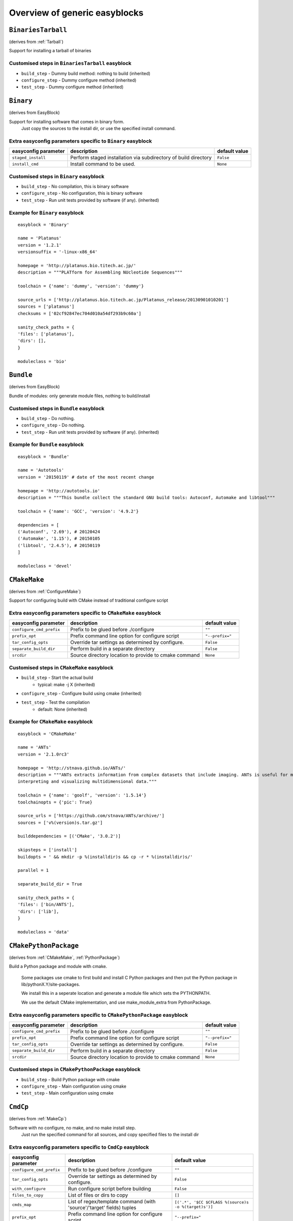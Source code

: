 ==============================
Overview of generic easyblocks
==============================

.. BinariesTarball:
``BinariesTarball``
===================

(derives from :ref:`Tarball`)

Support for installing a tarball of binaries


Customised steps in ``BinariesTarball`` easyblock
-------------------------------------------------
* ``build_step`` - Dummy build method: nothing to build (inherited)
* ``configure_step`` - Dummy configure method (inherited)
* ``test_step`` - Dummy configure method (inherited)

.. Binary:
``Binary``
==========

(derives from EasyBlock)

Support for installing software that comes in binary form.
    Just copy the sources to the install dir, or use the specified install command.

Extra easyconfig parameters specific to ``Binary`` easyblock
------------------------------------------------------------

====================   ===============================================================   =============
easyconfig parameter   description                                                       default value
====================   ===============================================================   =============
``staged_install``     Perform staged installation via subdirectory of build directory   ``False``
``install_cmd``        Install command to be used.                                       ``None``
====================   ===============================================================   =============


Customised steps in ``Binary`` easyblock
----------------------------------------
* ``build_step`` - No compilation, this is binary software
* ``configure_step`` - No configuration, this is binary software
* ``test_step`` - Run unit tests provided by software (if any). (inherited)


Example for ``Binary`` easyblock
--------------------------------

::

    easyblock = 'Binary'

    name = 'Platanus'
    version = '1.2.1'
    versionsuffix = '-linux-x86_64'

    homepage = 'http://platanus.bio.titech.ac.jp/'
    description = """PLATform for Assembling NUcleotide Sequences"""

    toolchain = {'name': 'dummy', 'version': 'dummy'}

    source_urls = ['http://platanus.bio.titech.ac.jp/Platanus_release/20130901010201']
    sources = ['platanus']
    checksums = ['02cf92847ec704d010a54df293b9c60a']

    sanity_check_paths = {
    'files': ['platanus'],
    'dirs': [],
    }

    moduleclass = 'bio'


.. Bundle:
``Bundle``
==========

(derives from EasyBlock)

Bundle of modules: only generate module files, nothing to build/install


Customised steps in ``Bundle`` easyblock
----------------------------------------
* ``build_step`` - Do nothing.
* ``configure_step`` - Do nothing.
* ``test_step`` - Run unit tests provided by software (if any). (inherited)


Example for ``Bundle`` easyblock
--------------------------------

::

    easyblock = 'Bundle'

    name = 'Autotools'
    version = '20150119' # date of the most recent change

    homepage = 'http://autotools.io'
    description = """This bundle collect the standard GNU build tools: Autoconf, Automake and libtool"""

    toolchain = {'name': 'GCC', 'version': '4.9.2'}

    dependencies = [
    ('Autoconf', '2.69'), # 20120424
    ('Automake', '1.15'), # 20150105
    ('libtool', '2.4.5'), # 20150119
    ]

    moduleclass = 'devel'


.. CMakeMake:
``CMakeMake``
=============

(derives from :ref:`ConfigureMake`)

Support for configuring build with CMake instead of traditional configure script

Extra easyconfig parameters specific to ``CMakeMake`` easyblock
---------------------------------------------------------------

========================   =====================================================   ===============
easyconfig parameter       description                                             default value
========================   =====================================================   ===============
``configure_cmd_prefix``   Prefix to be glued before ./configure                   ``""``
``prefix_opt``             Prefix command line option for configure script         ``"--prefix="``
``tar_config_opts``        Override tar settings as determined by configure.       ``False``
``separate_build_dir``     Perform build in a separate directory                   ``False``
``srcdir``                 Source directory location to provide to cmake command   ``None``
========================   =====================================================   ===============


Customised steps in ``CMakeMake`` easyblock
-------------------------------------------
* ``build_step`` - Start the actual build
        - typical: make -j X (inherited)
* ``configure_step`` - Configure build using cmake (inherited)
* ``test_step`` - Test the compilation
        - default: None (inherited)


Example for ``CMakeMake`` easyblock
-----------------------------------

::

    easyblock = 'CMakeMake'

    name = 'ANTs'
    version = '2.1.0rc3'

    homepage = 'http://stnava.github.io/ANTs/'
    description = """ANTs extracts information from complex datasets that include imaging. ANTs is useful for managing,
    interpreting and visualizing multidimensional data."""

    toolchain = {'name': 'goolf', 'version': '1.5.14'}
    toolchainopts = {'pic': True}

    source_urls = ['https://github.com/stnava/ANTs/archive/']
    sources = ['v%(version)s.tar.gz']

    builddependencies = [('CMake', '3.0.2')]

    skipsteps = ['install']
    buildopts = ' && mkdir -p %(installdir)s && cp -r * %(installdir)s/'

    parallel = 1

    separate_build_dir = True

    sanity_check_paths = {
    'files': ['bin/ANTS'],
    'dirs': ['lib'],
    }

    moduleclass = 'data'


.. CMakePythonPackage:
``CMakePythonPackage``
======================

(derives from :ref:`CMakeMake`, :ref:`PythonPackage`)

Build a Python package and module with cmake.

    Some packages use cmake to first build and install C Python packages
    and then put the Python package in lib/pythonX.Y/site-packages.

    We install this in a seperate location and generate a module file
    which sets the PYTHONPATH.

    We use the default CMake implementation, and use make_module_extra from PythonPackage.

Extra easyconfig parameters specific to ``CMakePythonPackage`` easyblock
------------------------------------------------------------------------

========================   =====================================================   ===============
easyconfig parameter       description                                             default value
========================   =====================================================   ===============
``configure_cmd_prefix``   Prefix to be glued before ./configure                   ``""``
``prefix_opt``             Prefix command line option for configure script         ``"--prefix="``
``tar_config_opts``        Override tar settings as determined by configure.       ``False``
``separate_build_dir``     Perform build in a separate directory                   ``False``
``srcdir``                 Source directory location to provide to cmake command   ``None``
========================   =====================================================   ===============


Customised steps in ``CMakePythonPackage`` easyblock
----------------------------------------------------
* ``build_step`` - Build Python package with cmake
* ``configure_step`` - Main configuration using cmake
* ``test_step`` - Main configuration using cmake

.. CmdCp:
``CmdCp``
=========

(derives from :ref:`MakeCp`)

Software with no configure, no make, and no make install step.
    Just run the specified command for all sources, and copy specified files to the install dir

Extra easyconfig parameters specific to ``CmdCp`` easyblock
-----------------------------------------------------------

========================   =====================================================================   ====================================================
easyconfig parameter       description                                                             default value
========================   =====================================================================   ====================================================
``configure_cmd_prefix``   Prefix to be glued before ./configure                                   ``""``
``tar_config_opts``        Override tar settings as determined by configure.                       ``False``
``with_configure``         Run configure script before building                                    ``False``
``files_to_copy``          List of files or dirs to copy                                           ``[]``
``cmds_map``               List of regex/template command (with 'source'/'target' fields) tuples   ``[('.*', '$CC $CFLAGS %(source)s -o %(target)s')]``
``prefix_opt``             Prefix command line option for configure script                         ``"--prefix="``
========================   =====================================================================   ====================================================


Customised steps in ``CmdCp`` easyblock
---------------------------------------
* ``build_step`` - Build by running the command with the inputfiles
* ``configure_step`` - Configure build if required (inherited)
* ``test_step`` - Configure build if required (inherited)

.. ConfigureMake:
``ConfigureMake``
=================

(derives from EasyBlock)

Support for building and installing applications with configure/make/make install

Extra easyconfig parameters specific to ``ConfigureMake`` easyblock
-------------------------------------------------------------------

========================   =================================================   ===============
easyconfig parameter       description                                         default value
========================   =================================================   ===============
``configure_cmd_prefix``   Prefix to be glued before ./configure               ``""``
``prefix_opt``             Prefix command line option for configure script     ``"--prefix="``
``tar_config_opts``        Override tar settings as determined by configure.   ``False``
========================   =================================================   ===============


Customised steps in ``ConfigureMake`` easyblock
-----------------------------------------------
* ``build_step`` - Start the actual build
        - typical: make -j X
* ``configure_step`` - Configure step
        - typically ./configure --prefix=/install/path style
* ``test_step`` - Test the compilation
        - default: None


Example for ``ConfigureMake`` easyblock
---------------------------------------

::

    easyblock = 'ConfigureMake'

    name = 'zsync'
    version = '0.6.2'

    homepage = 'http://zsync.moria.org.uk/'
    description = """zsync-0.6.2: Optimising file distribution program, a 1-to-many rsync"""

    sources = [SOURCE_TAR_BZ2]
    source_urls = ['http://zsync.moria.org.uk/download/']


    toolchain = {'name': 'ictce', 'version': '5.3.0'}

    sanity_check_paths = {
    'files': ['bin/zsync'],
    'dirs': []
    }

    moduleclass = 'tools'


.. ConfigureMakePythonPackage:
``ConfigureMakePythonPackage``
==============================

(derives from :ref:`ConfigureMake`, :ref:`PythonPackage`)

Build a Python package and module with 'python configure/make/make install'.

    Implemented by using:
    - a custom implementation of configure_step
    - using the build_step and install_step from ConfigureMake
    - using the sanity_check_step and make_module_extra from PythonPackage

Extra easyconfig parameters specific to ``ConfigureMakePythonPackage`` easyblock
--------------------------------------------------------------------------------

========================   =================================================   ===============
easyconfig parameter       description                                         default value
========================   =================================================   ===============
``runtest``                Run unit tests.                                     ``True``
``configure_cmd_prefix``   Prefix to be glued before ./configure               ``""``
``prefix_opt``             Prefix command line option for configure script     ``"--prefix="``
``options``                Dictionary with extension options.                  ``{}``
``tar_config_opts``        Override tar settings as determined by configure.   ``False``
========================   =================================================   ===============


Customised steps in ``ConfigureMakePythonPackage`` easyblock
------------------------------------------------------------
* ``build_step`` - Build Python package with 'make'.
* ``configure_step`` - Configure build using 'python configure'.
* ``test_step`` - Test Python package.


Example for ``ConfigureMakePythonPackage`` easyblock
----------------------------------------------------

::

    easyblock = 'ConfigureMakePythonPackage'

    name = 'PyQt'
    version = '4.11.3'

    homepage = 'http://www.riverbankcomputing.co.uk/software/pyqt'
    description = """PyQt is a set of Python v2 and v3 bindings for Digia's Qt application framework."""

    toolchain = {'name': 'goolf', 'version': '1.5.14'}

    sources = ['%(name)s-x11-gpl-%(version)s.tar.gz']
    source_urls = ['http://sourceforge.net/projects/pyqt/files/PyQt4/PyQt-%(version)s']

    python = 'Python'
    pyver = '2.7.9'
    pythonshortver = '.'.join(pyver.split('.')[:2])
    versionsuffix = '-%s-%s' % (python, pyver)

    dependencies = [
    (python, pyver),
    ('SIP', '4.16.4', versionsuffix),
    ('Qt', '4.8.6'),
    ]

    configopts = "configure-ng.py --confirm-license"
    configopts += " --destdir=%%(installdir)s/lib/python%s/site-packages " % pythonshortver
    configopts += " --no-sip-files"

    options = {'modulename': 'PyQt4'}

    modextrapaths = {'PYTHONPATH': 'lib/python%s/site-packages' % pythonshortver}

    moduleclass = 'vis'


.. FortranPythonPackage:
``FortranPythonPackage``
========================

(derives from :ref:`PythonPackage`)

Extends PythonPackage to add a Fortran compiler to the make call

Extra easyconfig parameters specific to ``FortranPythonPackage`` easyblock
--------------------------------------------------------------------------

====================   ==================================   =============
easyconfig parameter   description                          default value
====================   ==================================   =============
``runtest``            Run unit tests.                      ``True``
``options``            Dictionary with extension options.   ``{}``
====================   ==================================   =============


Customised steps in ``FortranPythonPackage`` easyblock
------------------------------------------------------
* ``build_step`` - Customize the build step by adding compiler-specific flags to the build command.
* ``configure_step`` - Configure Python package build. (inherited)
* ``test_step`` - Test the built Python package. (inherited)

.. IntelBase:
``IntelBase``
=============

(derives from EasyBlock)

Base class for Intel software
    - no configure/make : binary release
    - add license_file variable

Extra easyconfig parameters specific to ``IntelBase`` easyblock
---------------------------------------------------------------

======================   ===================================   ====================
easyconfig parameter     description                           default value
======================   ===================================   ====================
``m32``                  Enable 32-bit toolchain               ``False``
``license_activation``   License activation type               ``"license_server"``
``usetmppath``           Use temporary path for installation   ``False``
======================   ===================================   ====================


Customised steps in ``IntelBase`` easyblock
-------------------------------------------
* ``build_step`` - Binary installation files, so no building.
* ``configure_step`` - Configure: handle license file and clean home dir.
* ``test_step`` - Run unit tests provided by software (if any). (inherited)

.. JAR:
``JAR``
=======

(derives from :ref:`Binary`)

Support for installing JAR files.

Extra easyconfig parameters specific to ``JAR`` easyblock
---------------------------------------------------------

====================   ===============================================================   =============
easyconfig parameter   description                                                       default value
====================   ===============================================================   =============
``staged_install``     Perform staged installation via subdirectory of build directory   ``False``
``install_cmd``        Install command to be used.                                       ``None``
====================   ===============================================================   =============


Customised steps in ``JAR`` easyblock
-------------------------------------
* ``build_step`` - No compilation, this is binary software (inherited)
* ``configure_step`` - No configuration, this is binary software (inherited)
* ``test_step`` - No configuration, this is binary software (inherited)

.. MakeCp:
``MakeCp``
==========

(derives from :ref:`ConfigureMake`)

Software with no configure and no make install step.

Extra easyconfig parameters specific to ``MakeCp`` easyblock
------------------------------------------------------------

========================   =================================================   ===============
easyconfig parameter       description                                         default value
========================   =================================================   ===============
``files_to_copy``          List of files or dirs to copy                       ``[]``
``configure_cmd_prefix``   Prefix to be glued before ./configure               ``""``
``prefix_opt``             Prefix command line option for configure script     ``"--prefix="``
``tar_config_opts``        Override tar settings as determined by configure.   ``False``
``with_configure``         Run configure script before building                ``False``
========================   =================================================   ===============


Customised steps in ``MakeCp`` easyblock
----------------------------------------
* ``build_step`` - Start the actual build
        - typical: make -j X (inherited)
* ``configure_step`` - Configure build if required (inherited)
* ``test_step`` - Test the compilation
        - default: None (inherited)

.. PackedBinary:
``PackedBinary``
================

(derives from :ref:`Binary`, EasyBlock)

Support for installing packed binary software.
    Just unpack the sources in the install dir

Extra easyconfig parameters specific to ``PackedBinary`` easyblock
------------------------------------------------------------------

====================   ===============================================================   =============
easyconfig parameter   description                                                       default value
====================   ===============================================================   =============
``staged_install``     Perform staged installation via subdirectory of build directory   ``False``
``install_cmd``        Install command to be used.                                       ``None``
====================   ===============================================================   =============


Customised steps in ``PackedBinary`` easyblock
----------------------------------------------
* ``build_step`` - No compilation, this is binary software (inherited)
* ``configure_step`` - No configuration, this is binary software (inherited)
* ``test_step`` - No configuration, this is binary software (inherited)

.. PerlModule:
``PerlModule``
==============

(derives from ExtensionEasyBlock, :ref:`ConfigureMake`)

Builds and installs a Perl module, and can provide a dedicated module file.

Extra easyconfig parameters specific to ``PerlModule`` easyblock
----------------------------------------------------------------

====================   ==================================   =============
easyconfig parameter   description                          default value
====================   ==================================   =============
``runtest``            Run unit tests.                      ``"test"``
``options``            Dictionary with extension options.   ``{}``
====================   ==================================   =============


Customised steps in ``PerlModule`` easyblock
--------------------------------------------
* ``build_step`` - No separate build procedure for Perl modules.
* ``configure_step`` - No separate configuration for Perl modules.
* ``test_step`` - No separate (standard) test procedure for Perl modules.

.. PythonPackage:
``PythonPackage``
=================

(derives from ExtensionEasyBlock)

Builds and installs a Python package, and provides a dedicated module file.

Extra easyconfig parameters specific to ``PythonPackage`` easyblock
-------------------------------------------------------------------

====================   ==================================   =============
easyconfig parameter   description                          default value
====================   ==================================   =============
``runtest``            Run unit tests.                      ``True``
``options``            Dictionary with extension options.   ``{}``
====================   ==================================   =============


Customised steps in ``PythonPackage`` easyblock
-----------------------------------------------
* ``build_step`` - Build Python package using setup.py
* ``configure_step`` - Configure Python package build.
* ``test_step`` - Test the built Python package.

.. RPackage:
``RPackage``
============

(derives from ExtensionEasyBlock)

Install an R package as a separate module, or as an extension.

Extra easyconfig parameters specific to ``RPackage`` easyblock
--------------------------------------------------------------

====================   ==================================   =============
easyconfig parameter   description                          default value
====================   ==================================   =============
``options``            Dictionary with extension options.   ``{}``
====================   ==================================   =============


Customised steps in ``RPackage`` easyblock
------------------------------------------
* ``build_step`` - No separate build step for R packages.
* ``configure_step`` - No configuration for installing R packages.
* ``test_step`` - No configuration for installing R packages.

.. Rpm:
``Rpm``
=======

(derives from :ref:`Binary`)

Support for installing RPM files.
    - sources is a list of rpms
    - installation is with --nodeps (so the sources list has to be complete)

Extra easyconfig parameters specific to ``Rpm`` easyblock
---------------------------------------------------------

====================   ===============================================================   =============
easyconfig parameter   description                                                       default value
====================   ===============================================================   =============
``postinstall``        Enable post install                                               ``False``
``force``              Use force                                                         ``False``
``install_cmd``        Install command to be used.                                       ``None``
``staged_install``     Perform staged installation via subdirectory of build directory   ``False``
``makesymlinks``       Create symlinks for listed paths                                  ``[]``
``preinstall``         Enable pre install                                                ``False``
====================   ===============================================================   =============


Customised steps in ``Rpm`` easyblock
-------------------------------------
* ``build_step`` - No compilation, this is binary software (inherited)
* ``configure_step`` - Custom configuration procedure for RPMs: rebuild RPMs for relocation if required. (inherited)
* ``test_step`` - Custom configuration procedure for RPMs: rebuild RPMs for relocation if required. (inherited)

.. RubyGem:
``RubyGem``
===========

(derives from ExtensionEasyBlock)

Builds and installs Ruby Gems.

Extra easyconfig parameters specific to ``RubyGem`` easyblock
-------------------------------------------------------------

====================   ==================================   =============
easyconfig parameter   description                          default value
====================   ==================================   =============
``options``            Dictionary with extension options.   ``{}``
====================   ==================================   =============


Customised steps in ``RubyGem`` easyblock
-----------------------------------------
* ``build_step`` - No separate build procedure for Ruby Gems.
* ``configure_step`` - No separate configuration for Ruby Gems.
* ``test_step`` - No separate (standard) test procedure for Ruby Gems.

.. Tarball:
``Tarball``
===========

(derives from EasyBlock)

Precompiled software supplied as a tarball:
    - will unpack binary and copy it to the install dir


Customised steps in ``Tarball`` easyblock
-----------------------------------------
* ``build_step`` - Dummy build method: nothing to build
* ``configure_step`` - Dummy configure method
* ``test_step`` - Run unit tests provided by software (if any). (inherited)

.. Toolchain:
``Toolchain``
=============

(derives from :ref:`Bundle`)

Compiler toolchain: generate module file only, nothing to build/install


Customised steps in ``Toolchain`` easyblock
-------------------------------------------
* ``build_step`` - Do nothing. (inherited)
* ``configure_step`` - Do nothing. (inherited)
* ``test_step`` - Do nothing. (inherited)

.. VSCPythonPackage:
``VSCPythonPackage``
====================

(derives from :ref:`VersionIndependentPythonPackage`)

Support for install VSC Python packages.

Extra easyconfig parameters specific to ``VSCPythonPackage`` easyblock
----------------------------------------------------------------------

====================   ==================================   =============
easyconfig parameter   description                          default value
====================   ==================================   =============
``runtest``            Run unit tests.                      ``True``
``options``            Dictionary with extension options.   ``{}``
====================   ==================================   =============


Customised steps in ``VSCPythonPackage`` easyblock
--------------------------------------------------
* ``build_step`` - No build procedure. (inherited)
* ``configure_step`` - No build procedure. (inherited)
* ``test_step`` - No build procedure. (inherited)

.. VersionIndependendPythonPackage:
``VersionIndependendPythonPackage``
===================================

(derives from :ref:`VersionIndependentPythonPackage`)

No longer supported class for building/installing python packages without requiring a specific python package.

Extra easyconfig parameters specific to ``VersionIndependendPythonPackage`` easyblock
-------------------------------------------------------------------------------------

====================   ==================================   =============
easyconfig parameter   description                          default value
====================   ==================================   =============
``runtest``            Run unit tests.                      ``True``
``options``            Dictionary with extension options.   ``{}``
====================   ==================================   =============


Customised steps in ``VersionIndependendPythonPackage`` easyblock
-----------------------------------------------------------------
* ``build_step`` - No build procedure. (inherited)
* ``configure_step`` - No build procedure. (inherited)
* ``test_step`` - No build procedure. (inherited)

.. VersionIndependentPythonPackage:
``VersionIndependentPythonPackage``
===================================

(derives from :ref:`PythonPackage`)

Support for building/installing python packages without requiring a specific python package.

Extra easyconfig parameters specific to ``VersionIndependentPythonPackage`` easyblock
-------------------------------------------------------------------------------------

====================   ==================================   =============
easyconfig parameter   description                          default value
====================   ==================================   =============
``runtest``            Run unit tests.                      ``True``
``options``            Dictionary with extension options.   ``{}``
====================   ==================================   =============


Customised steps in ``VersionIndependentPythonPackage`` easyblock
-----------------------------------------------------------------
* ``build_step`` - No build procedure.
* ``configure_step`` - Configure Python package build. (inherited)
* ``test_step`` - Test the built Python package. (inherited)


